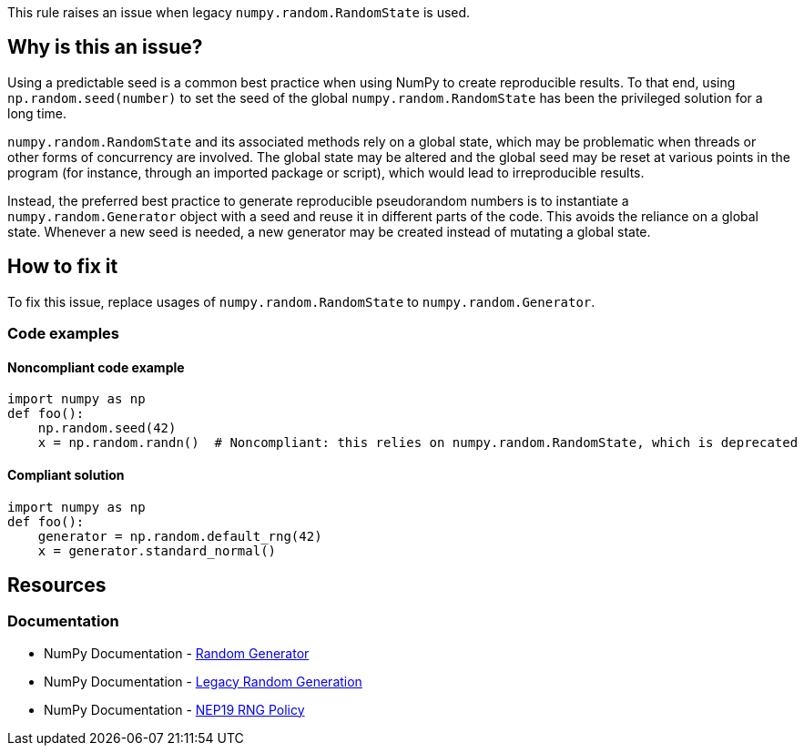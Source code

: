 This rule raises an issue when legacy `numpy.random.RandomState` is used.

== Why is this an issue?

Using a predictable seed is a common best practice when using NumPy to create reproducible results. To that end, using `np.random.seed(number)` to set the seed of the global `numpy.random.RandomState` has been the privileged solution for a long time.

`numpy.random.RandomState` and its associated methods rely on a global state, which may be problematic when threads or other forms of concurrency are involved. The global state may be altered and the global seed may be reset at various points in the program (for instance, through an imported package or script), which would lead to irreproducible results.

Instead, the preferred best practice to generate reproducible pseudorandom numbers is to instantiate a `numpy.random.Generator` object with a seed and reuse it in different parts of the code. This avoids the reliance on a global state. Whenever a new seed is needed, a new generator may be created instead of mutating a global state.

== How to fix it

To fix this issue, replace usages of `numpy.random.RandomState` to `numpy.random.Generator`.

=== Code examples

==== Noncompliant code example

[source,python,diff-id=1,diff-type=noncompliant]
----
import numpy as np
def foo():
    np.random.seed(42)
    x = np.random.randn()  # Noncompliant: this relies on numpy.random.RandomState, which is deprecated
----

==== Compliant solution

[source,python,diff-id=1,diff-type=compliant]
----
import numpy as np
def foo():
    generator = np.random.default_rng(42)
    x = generator.standard_normal()
----

== Resources
=== Documentation

* NumPy Documentation - https://numpy.org/doc/stable/reference/random/generator.html#random-generator[Random Generator]
* NumPy Documentation - https://numpy.org/doc/stable/reference/random/legacy.html#legacy-random-generation[Legacy Random Generation]
* NumPy Documentation - https://numpy.org/neps/nep-0019-rng-policy.html[NEP19 RNG Policy]
